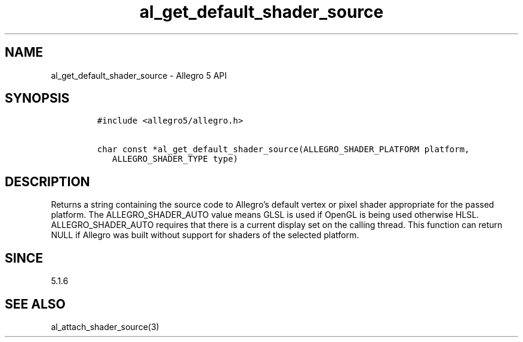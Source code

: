 .\" Automatically generated by Pandoc 3.1.3
.\"
.\" Define V font for inline verbatim, using C font in formats
.\" that render this, and otherwise B font.
.ie "\f[CB]x\f[]"x" \{\
. ftr V B
. ftr VI BI
. ftr VB B
. ftr VBI BI
.\}
.el \{\
. ftr V CR
. ftr VI CI
. ftr VB CB
. ftr VBI CBI
.\}
.TH "al_get_default_shader_source" "3" "" "Allegro reference manual" ""
.hy
.SH NAME
.PP
al_get_default_shader_source - Allegro 5 API
.SH SYNOPSIS
.IP
.nf
\f[C]
#include <allegro5/allegro.h>

char const *al_get_default_shader_source(ALLEGRO_SHADER_PLATFORM platform,
   ALLEGRO_SHADER_TYPE type)
\f[R]
.fi
.SH DESCRIPTION
.PP
Returns a string containing the source code to Allegro\[cq]s default
vertex or pixel shader appropriate for the passed platform.
The ALLEGRO_SHADER_AUTO value means GLSL is used if OpenGL is being used
otherwise HLSL.
ALLEGRO_SHADER_AUTO requires that there is a current display set on the
calling thread.
This function can return NULL if Allegro was built without support for
shaders of the selected platform.
.SH SINCE
.PP
5.1.6
.SH SEE ALSO
.PP
al_attach_shader_source(3)
